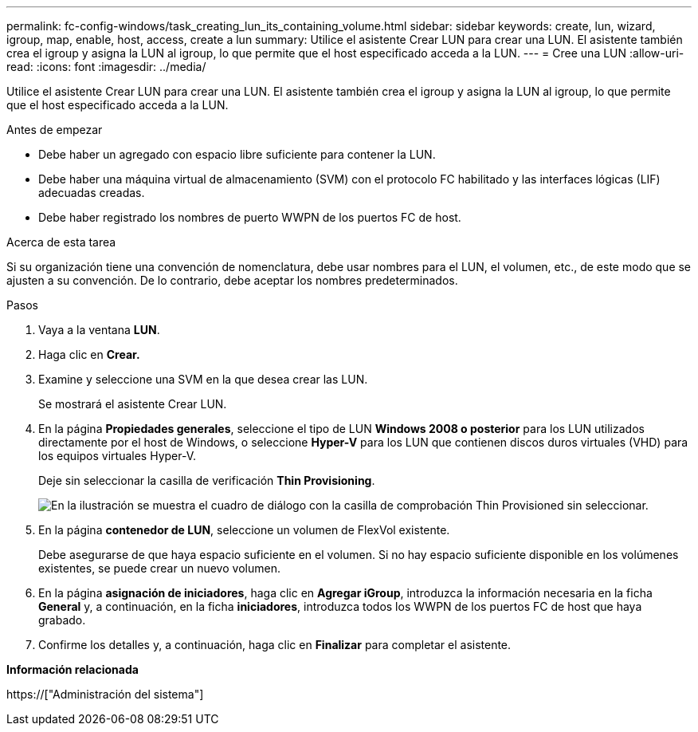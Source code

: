 ---
permalink: fc-config-windows/task_creating_lun_its_containing_volume.html 
sidebar: sidebar 
keywords: create, lun, wizard, igroup, map, enable, host, access, create a lun 
summary: Utilice el asistente Crear LUN para crear una LUN. El asistente también crea el igroup y asigna la LUN al igroup, lo que permite que el host especificado acceda a la LUN. 
---
= Cree una LUN
:allow-uri-read: 
:icons: font
:imagesdir: ../media/


[role="lead"]
Utilice el asistente Crear LUN para crear una LUN. El asistente también crea el igroup y asigna la LUN al igroup, lo que permite que el host especificado acceda a la LUN.

.Antes de empezar
* Debe haber un agregado con espacio libre suficiente para contener la LUN.
* Debe haber una máquina virtual de almacenamiento (SVM) con el protocolo FC habilitado y las interfaces lógicas (LIF) adecuadas creadas.
* Debe haber registrado los nombres de puerto WWPN de los puertos FC de host.


.Acerca de esta tarea
Si su organización tiene una convención de nomenclatura, debe usar nombres para el LUN, el volumen, etc., de este modo que se ajusten a su convención. De lo contrario, debe aceptar los nombres predeterminados.

.Pasos
. Vaya a la ventana *LUN*.
. Haga clic en *Crear.*
. Examine y seleccione una SVM en la que desea crear las LUN.
+
Se mostrará el asistente Crear LUN.

. En la página *Propiedades generales*, seleccione el tipo de LUN *Windows 2008 o posterior* para los LUN utilizados directamente por el host de Windows, o seleccione *Hyper-V* para los LUN que contienen discos duros virtuales (VHD) para los equipos virtuales Hyper-V.
+
Deje sin seleccionar la casilla de verificación *Thin Provisioning*.

+
image::../media/lun_creation_thin_provisioned_windows_fc_windows.gif[En la ilustración se muestra el cuadro de diálogo con la casilla de comprobación Thin Provisioned sin seleccionar.]

. En la página *contenedor de LUN*, seleccione un volumen de FlexVol existente.
+
Debe asegurarse de que haya espacio suficiente en el volumen. Si no hay espacio suficiente disponible en los volúmenes existentes, se puede crear un nuevo volumen.

. En la página *asignación de iniciadores*, haga clic en *Agregar iGroup*, introduzca la información necesaria en la ficha *General* y, a continuación, en la ficha *iniciadores*, introduzca todos los WWPN de los puertos FC de host que haya grabado.
. Confirme los detalles y, a continuación, haga clic en *Finalizar* para completar el asistente.


*Información relacionada*

https://["Administración del sistema"]

